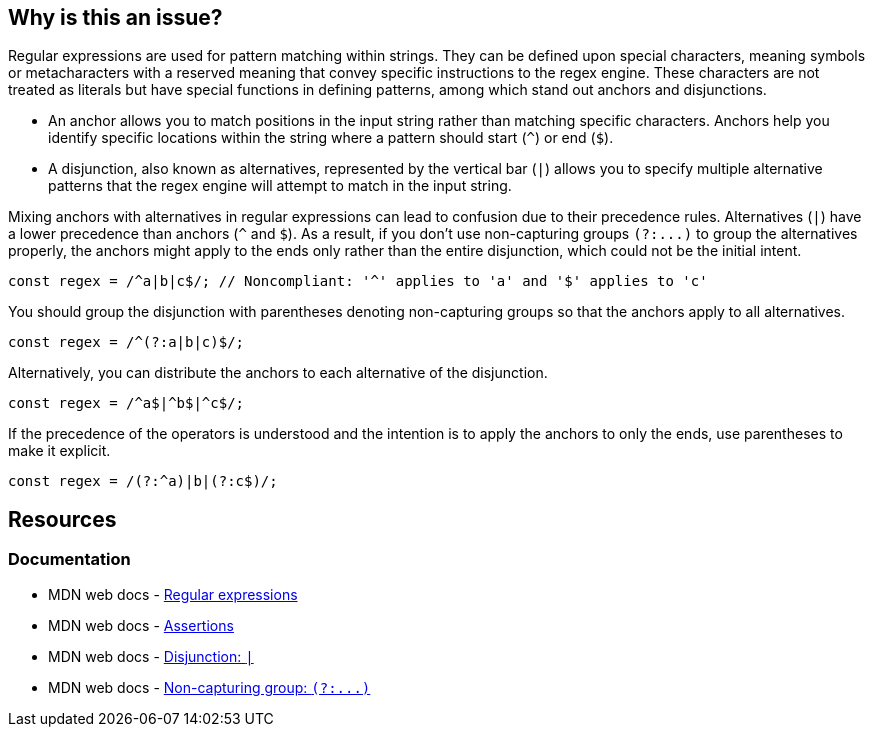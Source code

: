 == Why is this an issue?

Regular expressions are used for pattern matching within strings. They can be defined upon special characters, meaning symbols or metacharacters with a reserved meaning that convey specific instructions to the regex engine. These characters are not treated as literals but have special functions in defining patterns, among which stand out anchors and disjunctions.

* An anchor allows you to match positions in the input string rather than matching specific characters. Anchors help you identify specific locations within the string where a pattern should start (``++^++``) or end (``++$++``).
* A disjunction, also known as alternatives, represented by the vertical bar (``++|++``) allows you to specify multiple alternative patterns that the regex engine will attempt to match in the input string.

Mixing anchors with alternatives in regular expressions can lead to confusion due to their precedence rules. Alternatives (``++|++``) have a lower precedence than anchors (``++^++`` and ``++$++``). As a result, if you don't use non-capturing groups ``++(?:...)++`` to group the alternatives properly, the anchors might apply to the ends only rather than the entire disjunction, which could not be the initial intent.

[source,javascript,diff-id=1,diff-type=noncompliant]
----
const regex = /^a|b|c$/; // Noncompliant: '^' applies to 'a' and '$' applies to 'c'
----

You should group the disjunction with parentheses denoting non-capturing groups so that the anchors apply to all alternatives.

[source,javascript,diff-id=1,diff-type=compliant]
----
const regex = /^(?:a|b|c)$/;
----

Alternatively, you can distribute the anchors to each alternative of the disjunction.

[source,javascript,diff-id=1,diff-type=compliant]
----
const regex = /^a$|^b$|^c$/;
----

If the precedence of the operators is understood and the intention is to apply the anchors to only the ends, use parentheses to make it explicit.

[source,javascript,diff-id=1,diff-type=compliant]
----
const regex = /(?:^a)|b|(?:c$)/;
----

== Resources
=== Documentation

* MDN web docs - https://developer.mozilla.org/en-US/docs/Web/JavaScript/Guide/Regular_expressions[Regular expressions]
* MDN web docs - https://developer.mozilla.org/en-US/docs/Web/JavaScript/Guide/Regular_expressions/Assertions[Assertions]
* MDN web docs - https://developer.mozilla.org/en-US/docs/Web/JavaScript/Reference/Regular_expressions/Disjunction[Disjunction: ``++|++``]
* MDN web docs - https://developer.mozilla.org/en-US/docs/Web/JavaScript/Reference/Regular_expressions/Non-capturing_group[Non-capturing group: ``++(?:...)++``]
